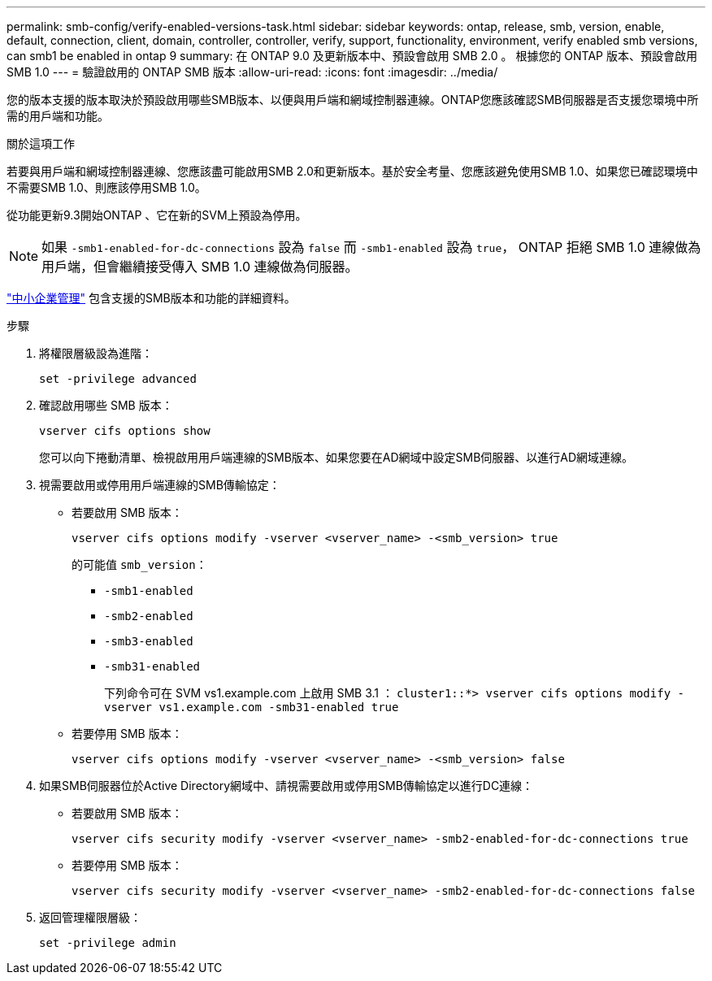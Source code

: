 ---
permalink: smb-config/verify-enabled-versions-task.html 
sidebar: sidebar 
keywords: ontap, release, smb, version, enable, default, connection, client, domain, controller, controller, verify, support, functionality, environment, verify enabled smb versions, can smb1 be enabled in ontap 9 
summary: 在 ONTAP 9.0 及更新版本中、預設會啟用 SMB 2.0 。  根據您的 ONTAP 版本、預設會啟用 SMB 1.0 
---
= 驗證啟用的 ONTAP SMB 版本
:allow-uri-read: 
:icons: font
:imagesdir: ../media/


[role="lead"]
您的版本支援的版本取決於預設啟用哪些SMB版本、以便與用戶端和網域控制器連線。ONTAP您應該確認SMB伺服器是否支援您環境中所需的用戶端和功能。

.關於這項工作
若要與用戶端和網域控制器連線、您應該盡可能啟用SMB 2.0和更新版本。基於安全考量、您應該避免使用SMB 1.0、如果您已確認環境中不需要SMB 1.0、則應該停用SMB 1.0。

從功能更新9.3開始ONTAP 、它在新的SVM上預設為停用。

[NOTE]
====
如果 `-smb1-enabled-for-dc-connections` 設為 `false` 而 `-smb1-enabled` 設為 `true`， ONTAP 拒絕 SMB 1.0 連線做為用戶端，但會繼續接受傳入 SMB 1.0 連線做為伺服器。

====
link:../smb-admin/index.html["中小企業管理"] 包含支援的SMB版本和功能的詳細資料。

.步驟
. 將權限層級設為進階：
+
[source, cli]
----
set -privilege advanced
----
. 確認啟用哪些 SMB 版本：
+
[source, cli]
----
vserver cifs options show
----
+
您可以向下捲動清單、檢視啟用用戶端連線的SMB版本、如果您要在AD網域中設定SMB伺服器、以進行AD網域連線。

. 視需要啟用或停用用戶端連線的SMB傳輸協定：
+
** 若要啟用 SMB 版本：
+
[source, cli]
----
vserver cifs options modify -vserver <vserver_name> -<smb_version> true
----
+
的可能值 `smb_version`：

+
*** `-smb1-enabled`
*** `-smb2-enabled`
*** `-smb3-enabled`
*** `-smb31-enabled`
+
下列命令可在 SVM vs1.example.com 上啟用 SMB 3.1 ：
`cluster1::*> vserver cifs options modify -vserver vs1.example.com -smb31-enabled true`



** 若要停用 SMB 版本：
+
[source, cli]
----
vserver cifs options modify -vserver <vserver_name> -<smb_version> false
----


. 如果SMB伺服器位於Active Directory網域中、請視需要啟用或停用SMB傳輸協定以進行DC連線：
+
** 若要啟用 SMB 版本：
+
[source, cli]
----
vserver cifs security modify -vserver <vserver_name> -smb2-enabled-for-dc-connections true
----
** 若要停用 SMB 版本：
+
[source, cli]
----
vserver cifs security modify -vserver <vserver_name> -smb2-enabled-for-dc-connections false
----


. 返回管理權限層級：
+
[source, cli]
----
set -privilege admin
----

